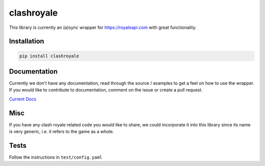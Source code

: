 clashroyale
===========

.. image:: https://img.shields.io/pypi/v/clashroyale.svg
   :alt: PyPi


This library is currently an (a)sync wrapper for https://royaleapi.com with
great functionality.

Installation
------------

.. code-block:: python

    pip install clashroyale

Documentation
-------------

Currently we don't have any documentation, read through the source /
examples to get a feel on how to use the wrapper. If you would like to
contribute to documentation, comment on the issue or
create a pull request.

`Current Docs <https://github.com/cgrok/clashroyale/issues/1>`_


Misc
----

If you have any clash royale related code you would like to share, we
could incorporate it into this library since its name is very generic,
i.e. it refers to the game as a whole.

Tests
-----

Follow the instructions in ``test/config.yaml``